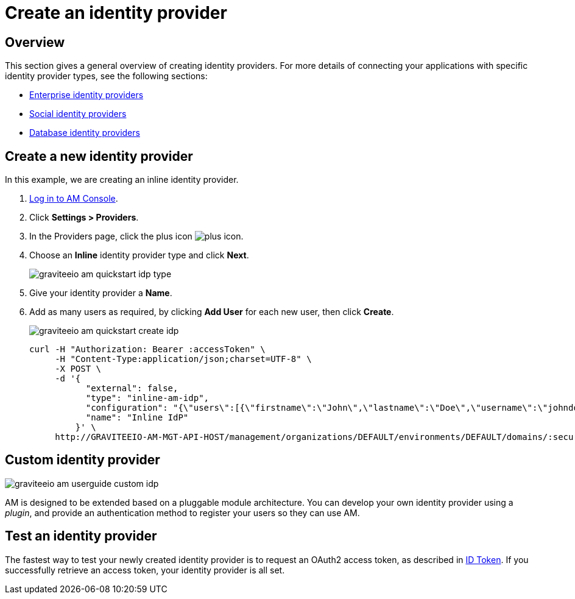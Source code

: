 = Create an identity provider
:page-sidebar: am_3_x_sidebar
:page-permalink: am/current/am_userguide_create_identity_provider.html
:page-folder: am/user-guide
:page-layout: am

== Overview

This section gives a general overview of creating identity providers. For more details of connecting your applications with specific identity provider types, see the following sections:

- link:/am/current/am_userguide_enterprise_identity_providers.html[Enterprise identity providers]
- link:/am/current/am_userguide_social_identity_providers.html[Social identity providers]
- link:/am/current/am_userguide_database_identity_providers.html[Database identity providers]

== Create a new identity provider

In this example, we are creating an inline identity provider.

. link:/am/current/am_userguide_authentication.html[Log in to AM Console^].
. Click *Settings > Providers*.
. In the Providers page, click the plus icon image:icons/plus-icon.png[role="icon"].
. Choose an *Inline* identity provider type and click *Next*.
+
image::am/current/graviteeio-am-quickstart-idp-type.png[]
+
. Give your identity provider a *Name*.
. Add as many users as required, by clicking *Add User* for each new user, then click *Create*.
+
image::am/current/graviteeio-am-quickstart-create-idp.png[]
+
[source]
----
curl -H "Authorization: Bearer :accessToken" \
     -H "Content-Type:application/json;charset=UTF-8" \
     -X POST \
     -d '{
           "external": false,
           "type": "inline-am-idp",
           "configuration": "{\"users\":[{\"firstname\":\"John\",\"lastname\":\"Doe\",\"username\":\"johndoe\",\"password\":\"johndoepassword\"}]}",
           "name": "Inline IdP"
         }' \
     http://GRAVITEEIO-AM-MGT-API-HOST/management/organizations/DEFAULT/environments/DEFAULT/domains/:securityDomainPath/identities
----

== Custom identity provider

image::am/current/graviteeio-am-userguide-custom-idp.png[]

AM is designed to be extended based on a pluggable module architecture.
You can develop your own identity provider using a _plugin_, and provide an authentication method to register your users so they can use AM.

== Test an identity provider

The fastest way to test your newly created identity provider is to request an OAuth2 access token, as described in link:/am/current/am_quickstart_profile_information.html#id-token[ID Token^].
If you successfully retrieve an access token, your identity provider is all set.
